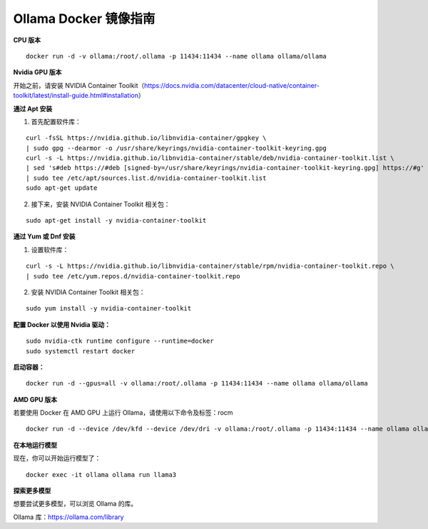 Ollama Docker 镜像指南
======================

**CPU 版本**

::

    docker run -d -v ollama:/root/.ollama -p 11434:11434 --name ollama ollama/ollama


**Nvidia GPU 版本**

开始之前，请安装 NVIDIA Container Toolkit（https://docs.nvidia.com/datacenter/cloud-native/container-toolkit/latest/install-guide.html#installation）

**通过 Apt 安装**

1. 首先配置软件库：

::

    curl -fsSL https://nvidia.github.io/libnvidia-container/gpgkey \
    | sudo gpg --dearmor -o /usr/share/keyrings/nvidia-container-toolkit-keyring.gpg
    curl -s -L https://nvidia.github.io/libnvidia-container/stable/deb/nvidia-container-toolkit.list \
    | sed 's#deb https://#deb [signed-by=/usr/share/keyrings/nvidia-container-toolkit-keyring.gpg] https://#g' \
    | sudo tee /etc/apt/sources.list.d/nvidia-container-toolkit.list
    sudo apt-get update


2. 接下来，安装 NVIDIA Container Toolkit 相关包：

::
    
    sudo apt-get install -y nvidia-container-toolkit


**通过 Yum 或 Dnf 安装**

1. 设置软件库：

::
    
    curl -s -L https://nvidia.github.io/libnvidia-container/stable/rpm/nvidia-container-toolkit.repo \
    | sudo tee /etc/yum.repos.d/nvidia-container-toolkit.repo


2. 安装 NVIDIA Container Toolkit 相关包：

::

    sudo yum install -y nvidia-container-toolkit


**配置 Docker 以使用 Nvidia 驱动：**

::

    sudo nvidia-ctk runtime configure --runtime=docker
    sudo systemctl restart docker


**启动容器：**

::

    docker run -d --gpus=all -v ollama:/root/.ollama -p 11434:11434 --name ollama ollama/ollama


**AMD GPU 版本**

若要使用 Docker 在 AMD GPU 上运行 Ollama，请使用以下命令及标签：rocm

::

    docker run -d --device /dev/kfd --device /dev/dri -v ollama:/root/.ollama -p 11434:11434 --name ollama ollama/ollama:rocm


**在本地运行模型**

现在，你可以开始运行模型了：

::

    docker exec -it ollama ollama run llama3


**探索更多模型**

想要尝试更多模型，可以浏览 Ollama 的库。

Ollama 库：https://ollama.com/library
